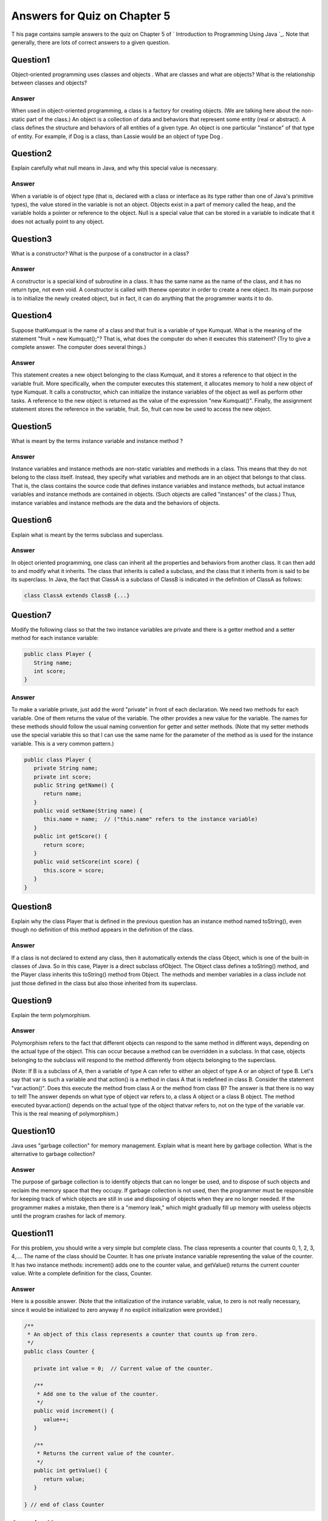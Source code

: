 



Answers for Quiz on Chapter 5
-----------------------------

T his page contains sample answers to the quiz on Chapter 5 of `
Introduction to Programming Using Java `_. Note that generally, there
are lots of correct answers to a given question.


Question1
~~~~~~~~~

Object-oriented programming uses classes and objects . What are
classes and what are objects? What is the relationship between classes
and objects?


Answer
^^^^^^

When used in object-oriented programming, a class is a factory for
creating objects. (We are talking here about the non-static part of
the class.) An object is a collection of data and behaviors that
represent some entity (real or abstract). A class defines the
structure and behaviors of all entities of a given type. An object is
one particular "instance" of that type of entity. For example, if Dog
is a class, than Lassie would be an object of type Dog .


Question2
~~~~~~~~~

Explain carefully what null means in Java, and why this special value
is necessary.


Answer
^^^^^^

When a variable is of object type (that is, declared with a class or
interface as its type rather than one of Java's primitive types), the
value stored in the variable is not an object. Objects exist in a part
of memory called the heap, and the variable holds a pointer or
reference to the object. Null is a special value that can be stored in
a variable to indicate that it does not actually point to any object.


Question3
~~~~~~~~~

What is a constructor? What is the purpose of a constructor in a
class?


Answer
^^^^^^

A constructor is a special kind of subroutine in a class. It has the
same name as the name of the class, and it has no return type, not
even void. A constructor is called with thenew operator in order to
create a new object. Its main purpose is to initialize the newly
created object, but in fact, it can do anything that the programmer
wants it to do.


Question4
~~~~~~~~~

Suppose thatKumquat is the name of a class and that fruit is a
variable of type Kumquat. What is the meaning of the statement "fruit
= new Kumquat();"? That is, what does the computer do when it executes
this statement? (Try to give a complete answer. The computer does
several things.)


Answer
^^^^^^

This statement creates a new object belonging to the class Kumquat,
and it stores a reference to that object in the variable fruit. More
specifically, when the computer executes this statement, it allocates
memory to hold a new object of type Kumquat. It calls a constructor,
which can initialize the instance variables of the object as well as
perform other tasks. A reference to the new object is returned as the
value of the expression "new Kumquat()". Finally, the assignment
statement stores the reference in the variable, fruit. So, fruit can
now be used to access the new object.


Question5
~~~~~~~~~

What is meant by the terms instance variable and instance method ?


Answer
^^^^^^

Instance variables and instance methods are non-static variables and
methods in a class. This means that they do not belong to the class
itself. Instead, they specify what variables and methods are in an
object that belongs to that class. That is, the class contains the
source code that defines instance variables and instance methods, but
actual instance variables and instance methods are contained in
objects. (Such objects are called "instances" of the class.) Thus,
instance variables and instance methods are the data and the behaviors
of objects.


Question6
~~~~~~~~~

Explain what is meant by the terms subclass and superclass.


Answer
^^^^^^

In object oriented programming, one class can inherit all the
properties and behaviors from another class. It can then add to and
modify what it inherits. The class that inherits is called a subclass,
and the class that it inherits from is said to be its superclass. In
Java, the fact that ClassA is a subclass of ClassB is indicated in the
definition of ClassA as follows:


.. code-block:: java

    class ClassA extends ClassB {...}



Question7
~~~~~~~~~

Modify the following class so that the two instance variables are
private and there is a getter method and a setter method for each
instance variable:


.. code-block:: java

    public class Player {
       String name;
       int score;
    }



Answer
^^^^^^

To make a variable private, just add the word "private" in front of
each declaration. We need two methods for each variable. One of them
returns the value of the variable. The other provides a new value for
the variable. The names for these methods should follow the usual
naming convention for getter and setter methods. (Note that my setter
methods use the special variable this so that I can use the same name
for the parameter of the method as is used for the instance variable.
This is a very common pattern.)


.. code-block:: java

    public class Player {
       private String name;
       private int score;
       public String getName() {
          return name;
       }
       public void setName(String name) {
          this.name = name;  // ("this.name" refers to the instance variable)
       }
       public int getScore() {
          return score;
       }
       public void setScore(int score) {
          this.score = score;
       }
    }



Question8
~~~~~~~~~

Explain why the class Player that is defined in the previous question
has an instance method named toString(), even though no definition of
this method appears in the definition of the class.


Answer
^^^^^^

If a class is not declared to extend any class, then it automatically
extends the class Object, which is one of the built-in classes of
Java. So in this case, Player is a direct subclass ofObject. The
Object class defines a toString() method, and the Player class
inherits this toString() method from Object. The methods and member
variables in a class include not just those defined in the class but
also those inherited from its superclass.


Question9
~~~~~~~~~

Explain the term polymorphism.


Answer
^^^^^^

Polymorphism refers to the fact that different objects can respond to
the same method in different ways, depending on the actual type of the
object. This can occur because a method can be overridden in a
subclass. In that case, objects belonging to the subclass will respond
to the method differently from objects belonging to the superclass.

(Note: If B is a subclass of A, then a variable of type A can refer to
either an object of type A or an object of type B. Let's say that var
is such a variable and that action() is a method in class A that is
redefined in class B. Consider the statement "var.action()". Does this
execute the method from class A or the method from class B? The answer
is that there is no way to tell! The answer depends on what type of
object var refers to, a class A object or a class B object. The method
executed byvar.action() depends on the actual type of the object
thatvar refers to, not on the type of the variable var. This is the
real meaning of polymorphism.)


Question10
~~~~~~~~~~

Java uses "garbage collection" for memory management. Explain what is
meant here by garbage collection. What is the alternative to garbage
collection?


Answer
^^^^^^

The purpose of garbage collection is to identify objects that can no
longer be used, and to dispose of such objects and reclaim the memory
space that they occupy. If garbage collection is not used, then the
programmer must be responsible for keeping track of which objects are
still in use and disposing of objects when they are no longer needed.
If the programmer makes a mistake, then there is a "memory leak,"
which might gradually fill up memory with useless objects until the
program crashes for lack of memory.


Question11
~~~~~~~~~~

For this problem, you should write a very simple but complete class.
The class represents a counter that counts 0, 1, 2, 3, 4,.... The name
of the class should be Counter. It has one private instance variable
representing the value of the counter. It has two instance methods:
increment() adds one to the counter value, and getValue() returns the
current counter value. Write a complete definition for the class,
Counter.


Answer
^^^^^^

Here is a possible answer. (Note that the initialization of the
instance variable, value, to zero is not really necessary, since it
would be initialized to zero anyway if no explicit initialization were
provided.)


.. code-block:: java

    
    /**
     * An object of this class represents a counter that counts up from zero.
     */
    public class Counter {
    
       private int value = 0;  // Current value of the counter.
    
       /**
        * Add one to the value of the counter.
        */
       public void increment() {  
          value++;
       }
    
       /**
        * Returns the current value of the counter.
        */
       public int getValue() {    
          return value;
       }
    
    } // end of class Counter



Question12
~~~~~~~~~~

This problem uses theCounter class from the previous question. The
following program segment is meant to simulate tossing a coin 100
times. It should use two Counter objects, headCount and tailCount, to
count the number of heads and the number of tails. Fill in the blanks
so that it will do so:


.. code-block:: java

    Counter headCount, tailCount;
    tailCount = new Counter();
    headCount = new Counter();
    for ( int flip = 0;  flip < 100;  flip++ ) {
       if (Math.random() < 0.5)    // There's a 50/50 chance that this is true.
       
           ______________________ ;   // Count a "head".
           
       else
       
           ______________________ ;   // Count a "tail".
    }
    
    System.out.println("There were " + ___________________ + " heads.");
    
    System.out.println("There were " + ___________________ + " tails.");



Answer
^^^^^^

The variable headCount is a variable of type Counter, so the only
thing that you can do with it is call the instance methods
headCount.increment() andheadCount.getValue(). Call
headCount.increment() to add one to the counter. Call
headCount.getValue() to discover the current value of the counter.
Note that you can't get at the value of the counter directly, since
the variable that holds the value is a private instance variable in
the Counter object. Similarly fortailCount. Here is the program with
calls to these instance methods filled in:


.. code-block:: java

    Counter headCount, tailCount;
    tailCount = new Counter();
    headCount = new Counter();
    for ( int flip = 0;  flip < 100;  flip++ ) {
       if (Math.random() < 0.5)    // There's a 50/50 chance that this is true.
           headCount.increment() ;   // Count a "head", using headCount
       else
           tailCount.increment() ;   // Count a "tail", using tailCount
    }
    System.out.println(("There were " + headCount.getValue() + " heads.");
    System.out.println(("There were " + tailCount.getValue() + " tails.");




